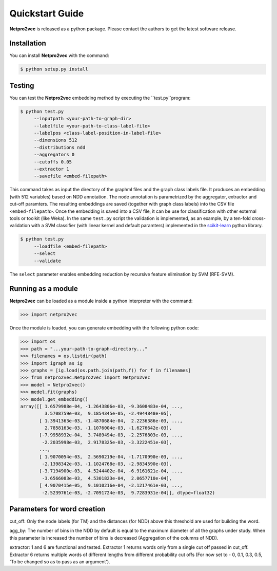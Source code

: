 Quickstart Guide
======================================

**Netpro2vec** is released as a python package. Please contact the authors
to get the latest software release.

Installation
************

You can install **Netpro2vec** with the command:

.. code-block:: bash

	$ python setup.py install


Testing
*******

You can test the **Netpro2vec** embedding method by 
executing the ``test.py``program:

.. code-block:: bash

	$ python test.py
	     --inputpath <your-path-to-graph-dir>
	     --labelfile <your-path-to-class-label-file>
	     --labelpos <class-label-position-in-label-file>
	     --dimensions 512
	     --distributions ndd
	     --aggregators 0
	     --cutoffs 0.05
	     --extractor 1
	     --savefile <embed-filepath>

This command takes as input the directory of the graphml files and the graph class labels file. It
produces an embedding (with 512 variables) based on NDD annotation. The node annotation is parametrized by the aggregator, extractor and cut-off paramters. The resulting embeddings are saved (together with graph class labels) into the CSV file ``<embed-filepath>``.
Once the embedding is saved into a CSV file, it can be use for classification with other external tools or toolkit (like Weka).
In the same ``test.py`` script the validation is implemented, as an example, by 
a ten-fold cross-validation with a SVM classifier (with linear kernel and default paramters) implemented in the `scikit-learn <https://scikit-learn.org/>`_ python library.

.. code-block:: bash

	$ python test.py
	     --loadfile <embed-filepath>
	     --select
	     --validate

The  ``select`` parameter enables embedding reduction by recursive feature elimination 
by SVM (RFE-SVM).


Running as a module
*******************

**Netpro2vec** can be loaded as a module inside a python interpreter with the command:

.. code-block:: python

	>>> import netpro2vec


Once the module is loaded, you can generate embedding with the following python code:

.. code-block:: python

	>>> import os
	>>> path = "...your-path-to-graph-directory..."
	>>> filenames = os.listdir(path)
	>>> import igraph as ig 
	>>> graphs = [ig.load(os.path.join(path,f)) for f in filenames]
	>>> from netpro2vec.Netpro2vec import Netpro2vec
	>>> model = Netpro2vec()
	>>> medel.fit(graphs)
	>>> model.get_embedding()
	array([[ 1.6579988e-04, -1.2643806e-03, -9.3608483e-04, ...,
	         3.5708759e-03,  9.1854345e-05, -2.4944848e-05],
	       [ 1.3941363e-03, -1.4870684e-04,  2.2236386e-03, ...,
	         2.7858163e-03, -1.1076004e-03, -1.6276642e-03],
	       [-7.9958932e-04,  3.7489494e-03, -2.2576803e-03, ...,
	        -2.2035998e-03,  2.9178325e-03, -3.3222451e-03],
	       ...,
	       [ 1.9070054e-03,  2.5690219e-04, -1.7170990e-03, ...,
	        -2.1398342e-03, -1.1024768e-03, -2.9834590e-03],
	       [-3.7194900e-03,  4.5244402e-04, -6.9161621e-04, ...,
	        -3.6566083e-03,  4.5301823e-04,  2.0657710e-04],
	       [ 4.9070415e-05,  9.1010216e-04, -2.1217461e-03, ...,
	        -2.5239761e-03, -2.7091724e-03,  9.7283931e-04]], dtype=float32)

Parameters for word creation
****************************

cut_off: Only the node labels (for TM) and the distances
(for NDD) above this threshold are used for building
the word.

agg_by: The number of bins in the NDD by default is equal to the maximum
diameter of all the graphs under study. When this parameter is increased the
number of bins is decreased (Aggregation of the columns of NDD).

extractor: 1 and 6 are functional and tested. Extractor 1 returns words only
from a single cut off passed in cut_off. Extractor 6 returns multiple words
of different lengths from different probability cut offs (For now set to
- 0, 0.1, 0.3, 0.5, 'To be changed so as to pass as an argument').
